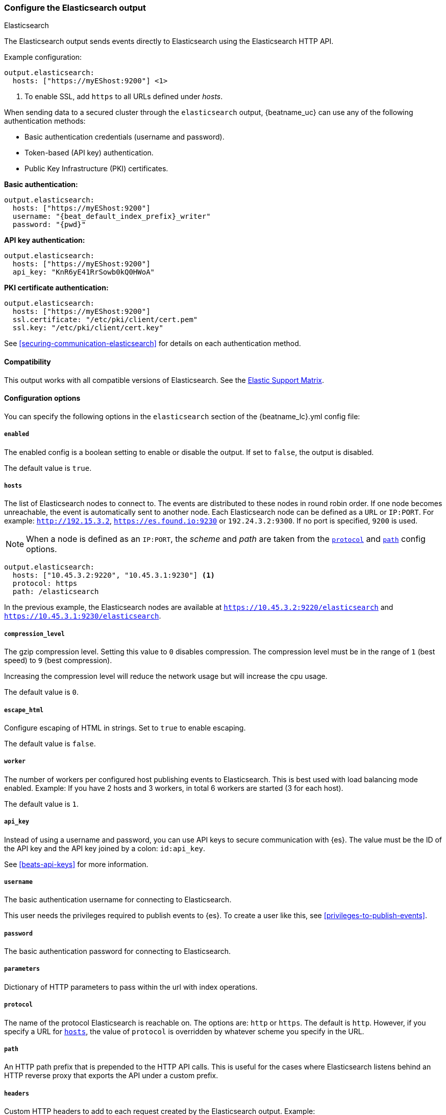 [[elasticsearch-output]]
=== Configure the Elasticsearch output

++++
<titleabbrev>Elasticsearch</titleabbrev>
++++

The Elasticsearch output sends events directly to Elasticsearch using the Elasticsearch HTTP API.

Example configuration:

["source","yaml",subs="attributes"]
----
output.elasticsearch:
  hosts: ["https://myEShost:9200"] <1>
----
<1> To enable SSL, add `https` to all URLs defined under __hosts__.

When sending data to a secured cluster through the `elasticsearch`
output, {beatname_uc} can use any of the following authentication methods:

* Basic authentication credentials (username and password).
* Token-based (API key) authentication.
* Public Key Infrastructure (PKI) certificates.

*Basic authentication:*

["source","yaml",subs="attributes,callouts"]
----
output.elasticsearch:
  hosts: ["https://myEShost:9200"]
  username: "{beat_default_index_prefix}_writer"
  password: "{pwd}"
----

*API key authentication:*

["source","yaml",subs="attributes,callouts"]
----
output.elasticsearch:
  hosts: ["https://myEShost:9200"]
  api_key: "KnR6yE41RrSowb0kQ0HWoA"
----

*PKI certificate authentication:*

["source","yaml",subs="attributes,callouts"]
----
output.elasticsearch:
  hosts: ["https://myEShost:9200"]
  ssl.certificate: "/etc/pki/client/cert.pem"
  ssl.key: "/etc/pki/client/cert.key"
----

See <<securing-communication-elasticsearch>> for details on each authentication method.

==== Compatibility

This output works with all compatible versions of Elasticsearch. See the
https://www.elastic.co/support/matrix#matrix_compatibility[Elastic Support
Matrix].

==== Configuration options

You can specify the following options in the `elasticsearch` section of the +{beatname_lc}.yml+ config file:

===== `enabled`

The enabled config is a boolean setting to enable or disable the output. If set
to `false`, the output is disabled.

The default value is `true`.


[[hosts-option]]
===== `hosts`

The list of Elasticsearch nodes to connect to. The events are distributed to
these nodes in round robin order. If one node becomes unreachable, the event is
automatically sent to another node. Each Elasticsearch node can be defined as a `URL` or `IP:PORT`.
For example: `http://192.15.3.2`, `https://es.found.io:9230` or `192.24.3.2:9300`.
If no port is specified, `9200` is used.

NOTE: When a node is defined as an `IP:PORT`, the _scheme_ and _path_ are taken from the
<<protocol-option,`protocol`>> and <<path-option,`path`>> config options.

[source,yaml]
------------------------------------------------------------------------------
output.elasticsearch:
  hosts: ["10.45.3.2:9220", "10.45.3.1:9230"] <1>
  protocol: https
  path: /elasticsearch
------------------------------------------------------------------------------

In the previous example, the Elasticsearch nodes are available at `https://10.45.3.2:9220/elasticsearch` and
`https://10.45.3.1:9230/elasticsearch`.

===== `compression_level`

The gzip compression level. Setting this value to `0` disables compression.
The compression level must be in the range of `1` (best speed) to `9` (best compression).

Increasing the compression level will reduce the network usage but will increase the cpu usage.

The default value is `0`.

===== `escape_html`

Configure escaping of HTML in strings. Set to `true` to enable escaping.

The default value is `false`.


===== `worker`

The number of workers per configured host publishing events to Elasticsearch. This
is best used with load balancing mode enabled. Example: If you have 2 hosts and
3 workers, in total 6 workers are started (3 for each host).

The default value is `1`.

===== `api_key`

Instead of using a username and password, you can use API keys to secure communication
with {es}. The value must be the ID of the API key and the API key joined by a colon: `id:api_key`.

See <<beats-api-keys>> for more information.

===== `username`

The basic authentication username for connecting to Elasticsearch.

This user needs the privileges required to publish events to {es}.
To create a user like this, see <<privileges-to-publish-events>>.

===== `password`

The basic authentication password for connecting to Elasticsearch.

===== `parameters`

Dictionary of HTTP parameters to pass within the url with index operations.

[[protocol-option]]
===== `protocol`

The name of the protocol Elasticsearch is reachable on. The options are:
`http` or `https`. The default is `http`. However, if you specify a URL for
<<hosts-option,`hosts`>>, the value of `protocol` is overridden by whatever scheme you
specify in the URL.

[[path-option]]
===== `path`

An HTTP path prefix that is prepended to the HTTP API calls. This is useful for
the cases where Elasticsearch listens behind an HTTP reverse proxy that exports
the API under a custom prefix.

===== `headers`

Custom HTTP headers to add to each request created by the Elasticsearch output.
Example:

[source,yaml]
------------------------------------------------------------------------------
output.elasticsearch.headers:
  X-My-Header: Header contents
------------------------------------------------------------------------------

It is possible to specify multiple header values for the same header
name by separating them with a comma.


===== `proxy_disable`

If set to `true` all proxy settings, including `HTTP_PROXY` and `HTTPS_PROXY`
variables are ignored.


===== `proxy_url`

The URL of the proxy to use when connecting to the Elasticsearch servers. The
value may be either a complete URL or a "host[:port]", in which case the "http"
scheme is assumed. If a value is not specified through the configuration file
then proxy environment variables are used. See the
https://golang.org/pkg/net/http/#ProxyFromEnvironment[Go documentation]
for more information about the environment variables.


===== `proxy_headers`

Additional headers to send to proxies during CONNECT requests.

[[index-option-es]]
===== `index`

// Begin exclude for APM Server docs
ifndef::apm-server[]
The index name to write events to when you're using daily indices. The default is
+"{beatname_lc}-%{[{beat_version_key}]}-%{+yyyy.MM.dd}"+, for example,
+"{beatname_lc}-{version}-{localdate}"+. If you change this setting, you also
need to configure the `setup.template.name` and `setup.template.pattern` options
(see <<configuration-template>>).

ifndef::no_dashboards[]
If you are using the pre-built Kibana
dashboards, you also need to set the `setup.dashboards.index` option (see
<<configuration-dashboards>>).
endif::no_dashboards[]

ifndef::no_ilm[]
When <<ilm,index lifecycle management (ILM)>> is enabled, the default `index` is
+"{beatname_lc}-%{[{beat_version_key}]}-%{+yyyy.MM.dd}-%{index_num}"+, for example,
+"{beatname_lc}-{version}-{localdate}-000001"+. Custom `index` settings are ignored
when ILM is enabled. If you’re sending events to a cluster that supports index
lifecycle management, see <<ilm>> to learn how to change the index name.
endif::no_ilm[]

You can set the index dynamically by using a format string to access any event
field. For example, this configuration uses a custom field, `fields.log_type`,
to set the index:

["source","yaml",subs="attributes"]
------------------------------------------------------------------------------
output.elasticsearch:
  hosts: ["http://localhost:9200"]
  index: "%{[fields.log_type]}-%{[{beat_version_key}]}-%{+yyyy.MM.dd}" <1>
------------------------------------------------------------------------------

<1> We recommend including +{beat_version_key}+ in the name to avoid mapping issues
when you upgrade.

With this configuration, all events with `log_type: normal` are sent to an
index named +normal-{version}-{localdate}+, and all events with
`log_type: critical` are sent to an index named
+critical-{version}-{localdate}+.
endif::apm-server[]
// End exclude for APM Server docs

// Start include for APM Server docs
ifdef::apm-server[]
The index name to write events to when you're using daily indices. The default is
+"apm-%{[{beat_version_key}]}-{type}-%{+yyyy.MM.dd}"+ (for example,
+"apm-{version}-transaction-{localdate}"+). If you change this setting,
you need to configure the `setup.template.name` and `setup.template.pattern` options
(see <<configuration-template>>).

When <<ilm,index lifecycle management (ILM)>> is enabled, the default `index` is
+"apm-%{[{beat_version_key}]}-{type}-%{index_num}"+ (for example,
+"apm-{version}-transaction-000001"+). **Defining a custom `index` here will disable <<ilm>>**.

You can set the index dynamically by using a format string to access any event
field. For example, this configuration uses the field, `processor.event` to separate
events into different indices:

["source","yaml",subs="attributes"]
------------------------------------------------------------------------------
output.elasticsearch:
  hosts: ["http://localhost:9200"]
  index: "apm-%{[observer.version]}-%{[processor.event]}-%{+yyyy.MM.dd}\" <1>
------------------------------------------------------------------------------
<1> +{beat_version_key}+ is a field managed by Beats that is added to every document;
It holds the current version of APM Server. We recommend including
+{beat_version_key}+ in the index name to avoid mapping issues when you upgrade
{beatname_uc}.

endif::apm-server[]
// End include for APM Server docs

TIP: To learn how to add custom fields to events, see the
<<libbeat-configuration-fields,`fields`>> option.

See the <<indices-option-es,`indices`>> setting for other ways to set the index
dynamically.

[[indices-option-es]]
===== `indices`

An array of index selector rules. Each rule specifies the index to use for
events that match the rule. During publishing, {beatname_uc} uses the first
matching rule in the array. Rules can contain conditionals, format string-based
fields, and name mappings. If the `indices` setting is missing or no rule
matches, the <<index-option-es,`index`>> setting is used.

ifndef::no_ilm[]
Similar to `index`, defining custom `indices` will disable <<ilm>>.
endif::no_ilm[]

Rule settings:

*`index`*:: The index format string to use. If this string contains field
references, such as `%{[fields.name]}`, the fields must exist, or the rule fails.

*`mappings`*:: A dictionary that takes the value returned by `index` and maps it
to a new name.

*`default`*:: The default string value to use if `mappings` does not find a
match.

*`when`*:: A condition that must succeed in order to execute the current rule.
ifndef::no-processors[]
All the <<conditions,conditions>> supported by processors are also supported
here.
endif::no-processors[]

ifndef::apm-server[]
The following example sets the index based on whether the `message` field
contains the specified string:

["source","yaml",subs="attributes"]
------------------------------------------------------------------------------
output.elasticsearch:
  hosts: ["http://localhost:9200"]
  indices:
    - index: "warning-%{[{beat_version_key}]}-%{+yyyy.MM.dd}"
      when.contains:
        message: "WARN"
    - index: "error-%{[{beat_version_key}]}-%{+yyyy.MM.dd}"
      when.contains:
        message: "ERR"
------------------------------------------------------------------------------


This configuration results in indices named +warning-{version}-{localdate}+
and +error-{version}-{localdate}+ (plus the default index if no matches are
found).

The following example sets the index by taking the name returned by the `index`
format string and mapping it to a new name that's used for the index:

["source","yaml"]
------------------------------------------------------------------------------
output.elasticsearch:
  hosts: ["http://localhost:9200"]
  indices:
    - index: "%{[fields.log_type]}"
      mappings:
        critical: "sev1"
        normal: "sev2"
      default: "sev3"
------------------------------------------------------------------------------


This configuration results in indices named `sev1`, `sev2`, and `sev3`.

The `mappings` setting simplifies the configuration, but is limited to string
values. You cannot specify format strings within the mapping pairs.
endif::apm-server[]

ifdef::apm-server[]
The following example sets the index based on whether the `processor.event` field
contains the specified string:

["source","yaml",subs="attributes"]
------------------------------------------------------------------------------
output.elasticsearch:
  hosts: ["http://localhost:9200"]
  indices:
   - index: "apm-%{[observer.version]}-sourcemap"
      when.contains:
        processor.event: "sourcemap"

   - index: "apm-%{[observer.version]}-error-%{+yyyy.MM.dd}"
      when.contains:
        processor.event: "error"

   - index: "apm-%{[observer.version]}-transaction-%{+yyyy.MM.dd}"
      when.contains:
        processor.event: "transaction"

   - index: "apm-%{[observer.version]}-span-%{+yyyy.MM.dd}"
      when.contains:
        processor.event: "span"

   - index: "apm-%{[observer.version]}-metric-%{+yyyy.MM.dd}"
      when.contains:
        processor.event: "metric"

   - index: "apm-%{[observer.version]}-onboarding-%{+yyyy.MM.dd}"
      when.contains:
        processor.event: "onboarding"
------------------------------------------------------------------------------

NOTE: `observer` refers to {beatname_uc}. We recommend including
+{beat_version_key}+ in the name to avoid mapping issues when you upgrade
{beatname_uc}.

This is the default configuration for {beatname_uc} when ILM is disabled, and results in indices
named in the following format: +"apm-%{[{beat_version_key}]}-{type}-%{+yyyy.MM.dd}"+
For example: +"apm-{version}-transaction-{localdate}"+.

The following example sets the index by taking the name returned by the `index`
format string and mapping it to a new name that's used for the index:

["source","yaml"]
------------------------------------------------------------------------------
output.elasticsearch:
  hosts: ["http://localhost:9200"]
  indices:
    - index: "%{[processor.event]}"
      mappings:
        sourcemap:    "apm-sourcemap"
        error:        "apm-error"
        transaction:  "apm-transaction"
        span:         "apm-span"
        metric:       "apm-metric"
        onboarding:   "apm-onboarding"
      default:        "apm"
------------------------------------------------------------------------------

This configuration results in indices named `apm-sourcemap`, `apm-error`, etc.

The `mappings` setting simplifies the configuration, but is limited to string
values. You cannot specify format strings within the mapping pairs.
endif::apm-server[]

//TODO: MOVE ILM OPTIONS TO APPEAR LOGICALLY BASED ON LOCATION IN THE YAML FILE.

ifndef::no_ilm[]
[[ilm-es]]
===== `ilm`

Configuration options for index lifecycle management.

See <<ilm>> for more information.
endif::no_ilm[]

ifndef::no-pipeline[]
[[pipeline-option-es]]
===== `pipeline`

A format string value that specifies the ingest node pipeline to write events to.

["source","yaml"]
------------------------------------------------------------------------------
output.elasticsearch:
  hosts: ["http://localhost:9200"]
  pipeline: my_pipeline_id
------------------------------------------------------------------------------

For more information, see <<configuring-ingest-node>>.

ifndef::apm-server[]
You can set the ingest node pipeline dynamically by using a format string to
access any event field. For example, this configuration uses a custom field,
`fields.log_type`, to set the pipeline for each event:

["source","yaml",subs="attributes"]
------------------------------------------------------------------------------
output.elasticsearch:
  hosts: ["http://localhost:9200"]
  pipeline: "%{[fields.log_type]}_pipeline"
------------------------------------------------------------------------------

With this configuration, all events with `log_type: normal` are sent to a pipeline
named `normal_pipeline`, and all events with `log_type: critical` are sent to a
pipeline named `critical_pipeline`.
endif::apm-server[]

ifdef::apm-server[]
You can set the ingest node pipeline dynamically by using a format string to
access any event field. For example, this configuration uses the field,
`processor.event`, to set the pipeline for each event:

["source","yaml",subs="attributes"]
------------------------------------------------------------------------------
output.elasticsearch:
  hosts: ["http://localhost:9200"]
  pipeline: "%{[processor.event]}_pipeline"
------------------------------------------------------------------------------

With this configuration, all events with `processor.event: transaction` are sent to a pipeline
named `transaction_pipeline`. Similarly, all events with `processor.event: error` are sent to a
pipeline named `error_pipeline`.

The default pipeline is `apm`. To disable this, or any other pipeline, set
`output.elasticsearch.pipeline: _none`.
endif::apm-server[]

TIP: To learn how to add custom fields to events, see the
<<libbeat-configuration-fields,`fields`>> option.

See the <<pipelines-option-es,`pipelines`>> setting for other ways to set the
ingest node pipeline dynamically.

[[pipelines-option-es]]
===== `pipelines`

An array of pipeline selector rules. Each rule specifies the ingest node
pipeline to use for events that match the rule. During publishing, {beatname_uc}
uses the first matching rule in the array. Rules can contain conditionals,
format string-based fields, and name mappings. If the `pipelines` setting is
missing or no rule matches, the <<pipeline-option-es,`pipeline`>> setting is
used.

Rule settings:

*`pipeline`*:: The pipeline format string to use. If this string contains field
references, such as `%{[fields.name]}`, the fields must exist, or the rule
fails.

*`mappings`*:: A dictionary that takes the value returned by `pipeline` and maps
it to a new name.

*`default`*:: The default string value to use if `mappings` does not find a
match.

*`when`*:: A condition that must succeed in order to execute the current rule.
ifndef::no-processors[]
All the <<conditions,conditions>> supported by processors are also supported
here.
endif::no-processors[]

ifndef::apm-server[]
The following example sends events to a specific pipeline based on whether the
`message` field contains the specified string:

["source","yaml"]
------------------------------------------------------------------------------
output.elasticsearch:
  hosts: ["http://localhost:9200"]
  pipelines:
    - pipeline: "warning_pipeline"
      when.contains:
        message: "WARN"
    - pipeline: "error_pipeline"
      when.contains:
        message: "ERR"
------------------------------------------------------------------------------


The following example sets the pipeline by taking the name returned by the
`pipeline` format string and mapping it to a new name that's used for the
pipeline:

["source","yaml"]
------------------------------------------------------------------------------
output.elasticsearch:
  hosts: ["http://localhost:9200"]
  pipelines:
    - pipeline: "%{[fields.log_type]}"
      mappings:
        critical: "sev1_pipeline"
        normal: "sev2_pipeline"
      default: "sev3_pipeline"
------------------------------------------------------------------------------


With this configuration, all events with `log_type: critical` are sent to
`sev1_pipeline`, all events with `log_type: normal` are sent to a
`sev2_pipeline`, and all other events are sent to `sev3_pipeline`.
endif::apm-server[]

ifdef::apm-server[]
The following example sends events to a specific pipeline based on whether the
`processor.event` field contains the specified string:

["source","yaml"]
------------------------------------------------------------------------------
output.elasticsearch:
  hosts: ["http://localhost:9200"]
  pipelines:
    - pipeline: "sourcemap_pipeline"
      when.contains:
        processor.event: "sourcemap"

    - pipeline: "error_pipeline"
      when.contains:
        processor.event: "error"

    - pipeline: "transaction_pipeline"
      when.contains:
        processor.event: "transaction"

    - pipeline: "span_pipeline"
      when.contains:
        processor.event: "span"

    - pipeline: "metric_pipeline"
      when.contains:
        processor.event: "metric"

    - pipeline: "onboarding_pipeline"
      when.contains:
        processor.event: "onboarding"
------------------------------------------------------------------------------


The following example sets the pipeline by taking the name returned by the
`pipeline` format string and mapping it to a new name that's used for the
pipeline:

["source","yaml"]
------------------------------------------------------------------------------
output.elasticsearch:
  hosts: ["http://localhost:9200"]
  pipelines:
    - pipeline: "%{[processor.event]}"
      mappings:
        sourcemap:    "sourcemap_pipeline"
        error:        "error_pipeline"
        transaction:  "transaction_pipeline"
        span:         "span_pipeline"
        metric:       "metric_pipeline"
        onboarding:   "onboarding_pipeline"
      default: "apm_pipeline"
------------------------------------------------------------------------------

With this configuration, all events with `processor.event: transaction` are sent to a pipeline
named `transaction_pipeline`, all events with `processor.event: error` are sent to a
pipeline named `error_pipeline`, etc.

NOTE: Defining any pipeline will deactivate the default `apm` pipeline.
endif::apm-server[]

For more information about ingest node pipelines, see
<<configuring-ingest-node>>.

endif::[]

===== `max_retries`

ifdef::ignores_max_retries[]
{beatname_uc} ignores the `max_retries` setting and retries indefinitely.
endif::[]

ifndef::ignores_max_retries[]
The number of times to retry publishing an event after a publishing failure.
After the specified number of retries, the events are typically dropped.

Set `max_retries` to a value less than 0 to retry until all events are published.

The default is 3.
endif::[]


===== `bulk_max_size`

The maximum number of events to bulk in a single Elasticsearch bulk API index request. The default is 50.

Events can be collected into batches. {beatname_uc} will split batches larger than `bulk_max_size`
into multiple batches.

Specifying a larger batch size can improve performance by lowering the overhead of sending events.
However big batch sizes can also increase processing times, which might result in
API errors, killed connections, timed-out publishing requests, and, ultimately, lower
throughput.

Setting `bulk_max_size` to values less than or equal to 0 disables the
splitting of batches. When splitting is disabled, the queue decides on the
number of events to be contained in a batch.

===== `backoff.init`

The number of seconds to wait before trying to reconnect to Elasticsearch after
a network error. After waiting `backoff.init` seconds, {beatname_uc} tries to
reconnect. If the attempt fails, the backoff timer is increased exponentially up
to `backoff.max`. After a successful connection, the backoff timer is reset. The
default is `1s`.


===== `backoff.max`

The maximum number of seconds to wait before attempting to connect to
Elasticsearch after a network error. The default is `60s`.

===== `timeout`

The http request timeout in seconds for the Elasticsearch request. The default is 90.

===== `ssl`

Configuration options for SSL parameters like the certificate authority to use
for HTTPS-based connections. If the `ssl` section is missing, the host CAs are used for HTTPS connections to
Elasticsearch.

See the <<securing-communication-elasticsearch,secure communication with {es}>> guide
or <<configuration-ssl,SSL configuration reference>> for more information.

===== `kerberos`

Configuration options for Kerberos authentication.

See <<configuration-kerberos>> for more information.
